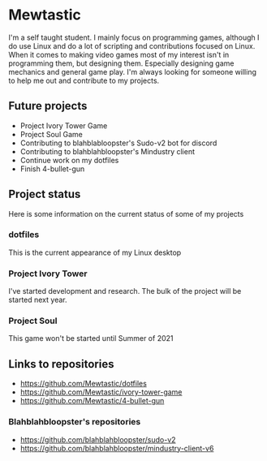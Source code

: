 * Mewtastic
I'm a self taught student. I mainly focus on programming games, although I do use Linux and do a lot of scripting and contributions focused on Linux. When it comes to making video games most of my interest isn't in programming them, but designing them. Especially designing game mechanics and general game play. I'm always looking for someone willing to help me out and contribute to my projects.

** Future projects
- Project Ivory Tower Game
- Project Soul Game
- Contributing to blahblabloopster's Sudo-v2 bot for discord
- Contributing to blahblahbloopster's Mindustry client
- Continue work on my dotfiles
- Finish 4-bullet-gun

** Project status
Here is some information on the current status of some of my projects

*** dotfiles
This is the current appearance of my Linux desktop
[[https://github.com/Mewtastic/Mewtastic/blob/main/screenshots/desktop.png]]

*** Project Ivory Tower
I've started development and research. The bulk of the project will be started next year.

*** Project Soul
 This game won't be started until Summer of 2021

** Links to repositories
- https://github.com/Mewtastic/dotfiles
- https://github.com/Mewtastic/ivory-tower-game
- https://github.com/Mewtastic/4-bullet-gun

*** Blahblahbloopster's repositories
- https://github.com/blahblahbloopster/sudo-v2
- https://github.com/blahblahbloopster/mindustry-client-v6
